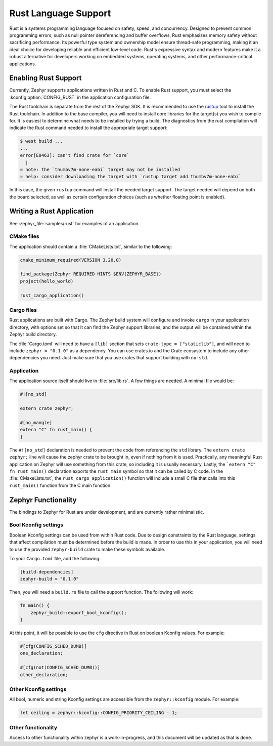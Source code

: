 .. _language_rust:

Rust Language Support
#####################

Rust is a systems programming language focused on safety, speed, and concurrency. Designed to
prevent common programming errors, such as null pointer dereferencing and buffer overflows, Rust
emphasizes memory safety without sacrificing performance. Its powerful type system and ownership
model ensure thread-safe programming, making it an ideal choice for developing reliable and
efficient low-level code.  Rust's expressive syntax and modern features make it a robust alternative
for developers working on embedded systems, operating systems, and other performance-critical
applications.

Enabling Rust Support
*********************

Currently, Zephyr supports applications written in Rust and C.  To enable Rust support, you must
select the :kconfig:option:`CONFIG_RUST` in the application configuration file.

The Rust toolchain is separate from the rest of the Zephyr SDK.   It is recommended to use the
`rustup`_ tool to install the Rust toolchain.  In addition to the base compiler, you will need to
install core libraries for the target(s) you wish to compile for.  It is easiest to determine what
needs to be installed by trying a build.  The diagnostics from the rust compilation will indicate
the Rust command needed to install the appropriate target support:

.. _rustup: https://rustup.rs/

.. code-block:: console

   $ west build ...
   ...
   error[E0463]: can't find crate for `core`
     |
   = note: the `thumbv7m-none-eabi` target may not be installed
   = help: consider downloading the target with `rustup target add thumbv7m-none-eabi`

In this case, the given ``rustup`` command will install the needed target support.  The target
needed will depend on both the board selected, as well as certain configuration choices (such as
whether floating point is enabled).

Writing a Rust Application
**************************

See :zephyr_file:`samples/rust` for examples of an application.

CMake files
-----------

The application should contain a :file:`CMakeLists.txt`, similar to the following:

.. code-block:: cmake

   cmake_minimum_required(VERSION 3.20.0)

   find_package(Zephyr REQUIRED HINTS $ENV{ZEPHYR_BASE})
   project(hello_world)

   rust_cargo_application()

Cargo files
-----------

Rust applications are built with Cargo.  The Zephyr build system will configure and invoke ``cargo``
in your application directory, with options set so that it can find the Zephyr support libraries,
and the output will be contained within the Zephyr build directory.

The :file:`Cargo.toml` will need to have a ``[lib]`` section that sets ``crate-type =
["staticlib"]``, and will need to include ``zephyr = "0.1.0"`` as a dependency.  You can use
crates.io and the Crate ecosystem to include any other dependencies you need.  Just make sure that
you use crates that support building with ``no-std``.

Application
-----------

The application source itself should live in :file:`src/lib.rs`.  A few things are needed.  A minimal
file would be:

.. code-block:: rust

   #![no_std]

   extern crate zephyr;

   #[no_mangle]
   extern "C" fn rust_main() {
   }

The ``#![no_std]`` declaration is needed to prevent the code from referencing the ``std`` library.
The ``extern crate zephyr;`` line will cause the zephyr crate to be brought in, even if nothing from
it is used.  Practically, any meaningful Rust application on Zephyr will use something from this
crate, so including it is usually necessary.  Lastly, the ```extern "C" fn rust_main()`` declaration
exports the ``rust_main`` symbol so that it can be called by C code.  In the :file:`CMakeLists.txt`,
the ``rust_cargo_application()`` function will include a small C file that calls into this
``rust_main()`` function from the C main function.

Zephyr Functionality
********************

The bindings to Zephyr for Rust are under development, and are currently rather minimalistic.

Bool Kconfig settings
---------------------

Boolean Kconfig settings can be used from within Rust code.  Due to design constraints by the Rust
language, settings that affect compilation must be determined before the build is made.  In order to
use this in your application, you will need to use the provided ``zephyr-build`` crate to make these
symbols available.

To your ``Cargo.toml`` file, add the following:

.. code-block:: toml

   [build-dependencies]
   zephyr-build = "0.1.0"

Then, you will need a ``build.rs`` file to call the support function.  The following will work:

.. code-block:: rust

   fn main() {
       zephyr_build::export_bool_kconfig();
   }

At this point, it will be possible to use the ``cfg`` directive in Rust on boolean Kconfig values.
For example:

.. code-block:: rust

   #[cfg(CONFIG_SCHED_DUMB)]
   one_declaration;

   #[cfg(not(CONFIG_SCHED_DUMB))]
   other_declaration;

Other Kconfig settings
----------------------

All bool, numeric and string Kconfig settings are accessible from the ``zephyr::kconfig`` module.
For example:

.. code-block:: rust

   let ceiling = zephyr::kconfig::CONFIG_PRIORITY_CEILING - 1;

Other functionality
-------------------

Access to other functionality within zephyr is a work-in-progress, and this document will be updated
as that is done.
